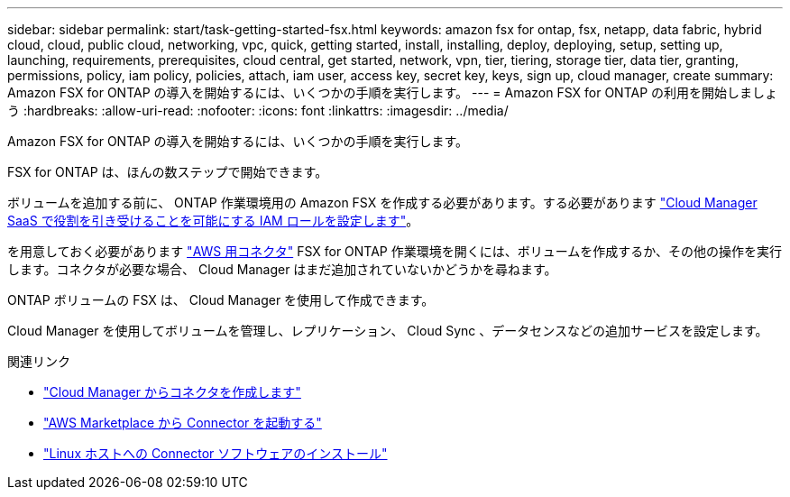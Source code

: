 ---
sidebar: sidebar 
permalink: start/task-getting-started-fsx.html 
keywords: amazon fsx for ontap, fsx, netapp, data fabric, hybrid cloud, cloud, public cloud, networking, vpc, quick, getting started, install, installing, deploy, deploying, setup, setting up, launching, requirements, prerequisites, cloud central, get started, network, vpn, tier, tiering, storage tier, data tier, granting, permissions, policy, iam policy, policies, attach, iam user, access key, secret key, keys, sign up, cloud manager, create 
summary: Amazon FSX for ONTAP の導入を開始するには、いくつかの手順を実行します。 
---
= Amazon FSX for ONTAP の利用を開始しましょう
:hardbreaks:
:allow-uri-read: 
:nofooter: 
:icons: font
:linkattrs: 
:imagesdir: ../media/


[role="lead"]
Amazon FSX for ONTAP の導入を開始するには、いくつかの手順を実行します。

FSX for ONTAP は、ほんの数ステップで開始できます。

[role="quick-margin-para"]
ボリュームを追加する前に、 ONTAP 作業環境用の Amazon FSX を作成する必要があります。する必要があります link:../requirements/task-setting-up-permissions-fsx.html["Cloud Manager SaaS で役割を引き受けることを可能にする IAM ロールを設定します"]。

[role="quick-margin-para"]
を用意しておく必要があります https://docs.netapp.com/us-en/cloud-manager-setup-admin/task-creating-connectors-aws.html["AWS 用コネクタ"^] FSX for ONTAP 作業環境を開くには、ボリュームを作成するか、その他の操作を実行します。コネクタが必要な場合、 Cloud Manager はまだ追加されていないかどうかを尋ねます。

[role="quick-margin-para"]
ONTAP ボリュームの FSX は、 Cloud Manager を使用して作成できます。

[role="quick-margin-para"]
Cloud Manager を使用してボリュームを管理し、レプリケーション、 Cloud Sync 、データセンスなどの追加サービスを設定します。

.関連リンク
* https://docs.netapp.com/us-en/cloud-manager-setup-admin/task-creating-connectors-aws.html["Cloud Manager からコネクタを作成します"^]
* https://docs.netapp.com/us-en/cloud-manager-setup-admin/task-launching-aws-mktp.html["AWS Marketplace から Connector を起動する"^]
* https://docs.netapp.com/us-en/cloud-manager-setup-admin/task-installing-linux.html["Linux ホストへの Connector ソフトウェアのインストール"^]

